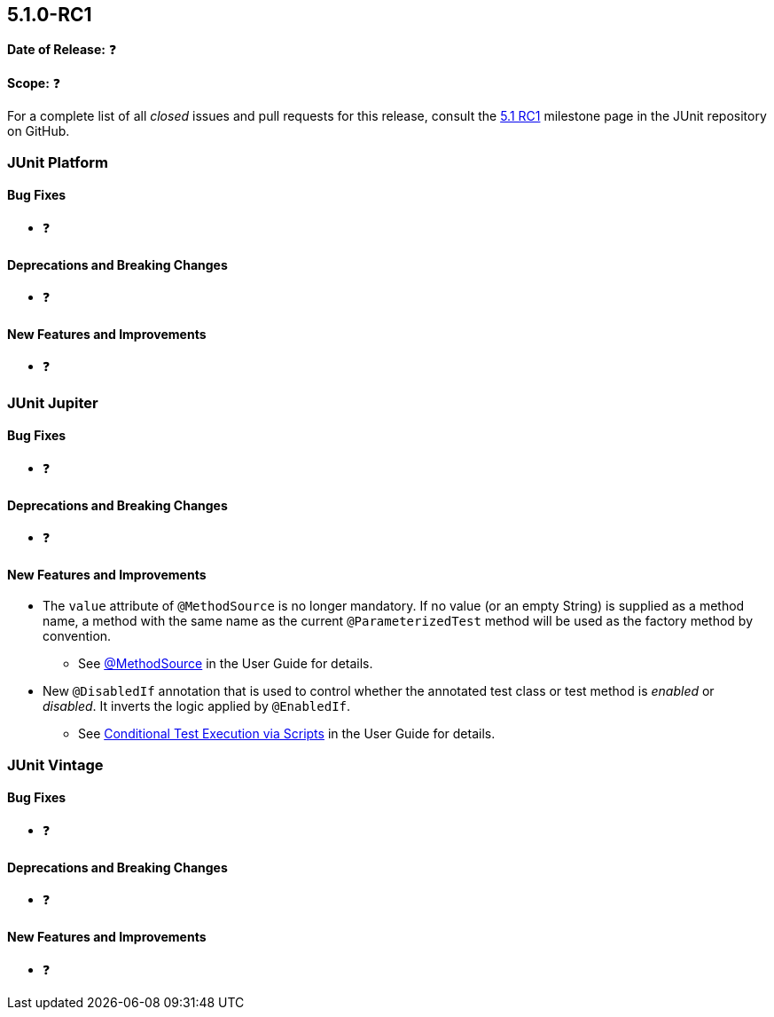 [[release-notes-5.1.0-RC1]]
== 5.1.0-RC1

*Date of Release:* ❓

*Scope:* ❓

For a complete list of all _closed_ issues and pull requests for this release, consult the
link:{junit5-repo}+/milestone/19?closed=1+[5.1 RC1] milestone page in the JUnit repository
on GitHub.


[[release-notes-5.1.0-RC1-junit-platform]]
=== JUnit Platform

==== Bug Fixes

* ❓

==== Deprecations and Breaking Changes

* ❓

==== New Features and Improvements

* ❓


[[release-notes-5.1.0-RC1-junit-jupiter]]
=== JUnit Jupiter

==== Bug Fixes

* ❓

==== Deprecations and Breaking Changes

* ❓

==== New Features and Improvements

* The `value` attribute of `@MethodSource` is no longer mandatory. If no value (or an
  empty String) is supplied as a method name, a method with the same name as the current
  `@ParameterizedTest` method will be used as the factory method by convention.
** See <<../user-guide/index.adoc#writing-tests-parameterized-tests-sources-MethodSource,
   @MethodSource>> in the User Guide for details.
* New `@DisabledIf` annotation that is used to control whether the annotated test class or
  test method is _enabled_ or _disabled_. It inverts the logic applied by `@EnabledIf`.
** See <<../user-guide/index.adoc#writing-tests-conditional-execution-scripts, Conditional
   Test Execution via Scripts>> in the User Guide for details.


[[release-notes-5.1.0-RC1-junit-vintage]]
=== JUnit Vintage

==== Bug Fixes

* ❓

==== Deprecations and Breaking Changes

* ❓

==== New Features and Improvements

* ❓
